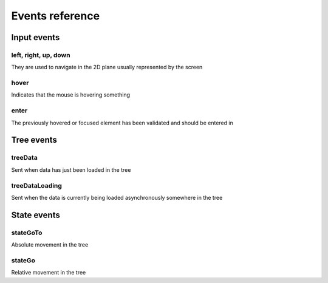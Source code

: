 Events reference
================


Input events
------------

left, right, up, down
*********************

They are used to navigate in the 2D plane usually represented by the screen

hover
*****

Indicates that the mouse is hovering something

enter
*****

The previously hovered or focused element has been validated and should be entered in


Tree events
-----------

treeData
********

Sent when data has just been loaded in the tree


treeDataLoading
***************

Sent when the data is currently being loaded asynchronously somewhere in the tree


State events
------------

stateGoTo
*********

Absolute movement in the tree

stateGo
*******

Relative movement in the tree

